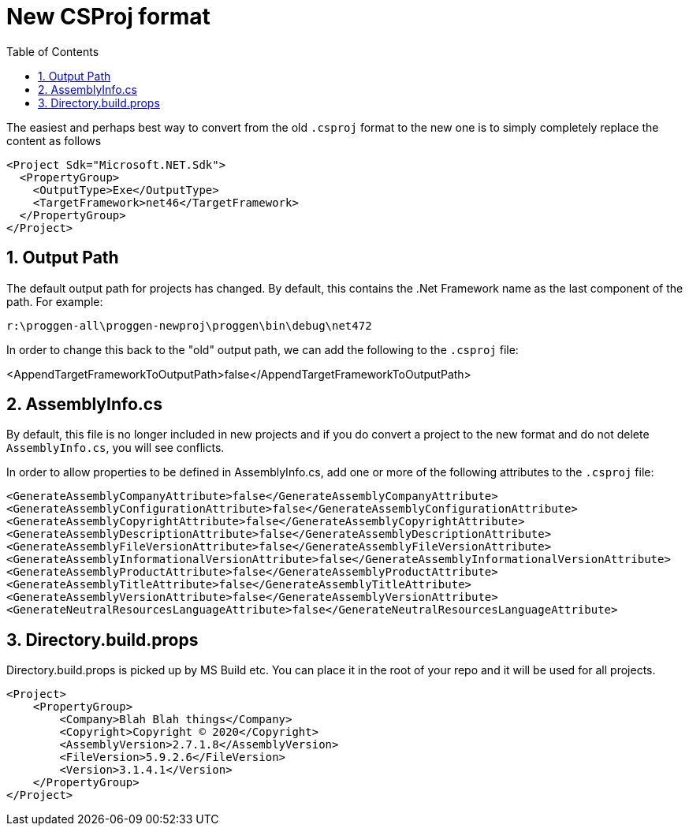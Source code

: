 :toc:
:sectnums:
:toclevels: 5
:sectnumlevels: 5
:showcomments:
:xrefstyle: short
:icons: font
:source-highlighter: coderay
:tick: &#x2714;
:pound: &#xA3;

= New CSProj format

The easiest and perhaps best way to convert from the old `.csproj` format to the new one is to simply completely replace the content as follows

----
<Project Sdk="Microsoft.NET.Sdk">
  <PropertyGroup>
    <OutputType>Exe</OutputType>
    <TargetFramework>net46</TargetFramework>
  </PropertyGroup>
</Project>
----

== Output Path

The default output path for projects has changed. By default, this contains the .Net Framework name 
as the last component of the path. For example:

----
r:\proggen-all\proggen-newproj\proggen\bin\debug\net472
----

In order to change this back to the "old" output path, we can add the following to the `.csproj` file:

<AppendTargetFrameworkToOutputPath>false</AppendTargetFrameworkToOutputPath>

== AssemblyInfo.cs

By default, this file is no longer included in new projects and if you do convert a project to the new
format and do not delete `AssemblyInfo.cs`, you will see conflicts.

In order to allow properties to be defined in AssemblyInfo.cs, add one or more
of the following attributes to the `.csproj` file:

----
<GenerateAssemblyCompanyAttribute>false</GenerateAssemblyCompanyAttribute>
<GenerateAssemblyConfigurationAttribute>false</GenerateAssemblyConfigurationAttribute>
<GenerateAssemblyCopyrightAttribute>false</GenerateAssemblyCopyrightAttribute>
<GenerateAssemblyDescriptionAttribute>false</GenerateAssemblyDescriptionAttribute>
<GenerateAssemblyFileVersionAttribute>false</GenerateAssemblyFileVersionAttribute>
<GenerateAssemblyInformationalVersionAttribute>false</GenerateAssemblyInformationalVersionAttribute>
<GenerateAssemblyProductAttribute>false</GenerateAssemblyProductAttribute>
<GenerateAssemblyTitleAttribute>false</GenerateAssemblyTitleAttribute>
<GenerateAssemblyVersionAttribute>false</GenerateAssemblyVersionAttribute>
<GenerateNeutralResourcesLanguageAttribute>false</GenerateNeutralResourcesLanguageAttribute>
----

== Directory.build.props

Directory.build.props is picked up by MS Build etc. You can place it in the root of your repo and 
it will be used for all projects.

----
<Project>
    <PropertyGroup>
        <Company>Blah Blah things</Company>
        <Copyright>Copyright © 2020</Copyright>
        <AssemblyVersion>2.7.1.8</AssemblyVersion>
        <FileVersion>5.9.2.6</FileVersion>
        <Version>3.1.4.1</Version>
    </PropertyGroup>
</Project>
----